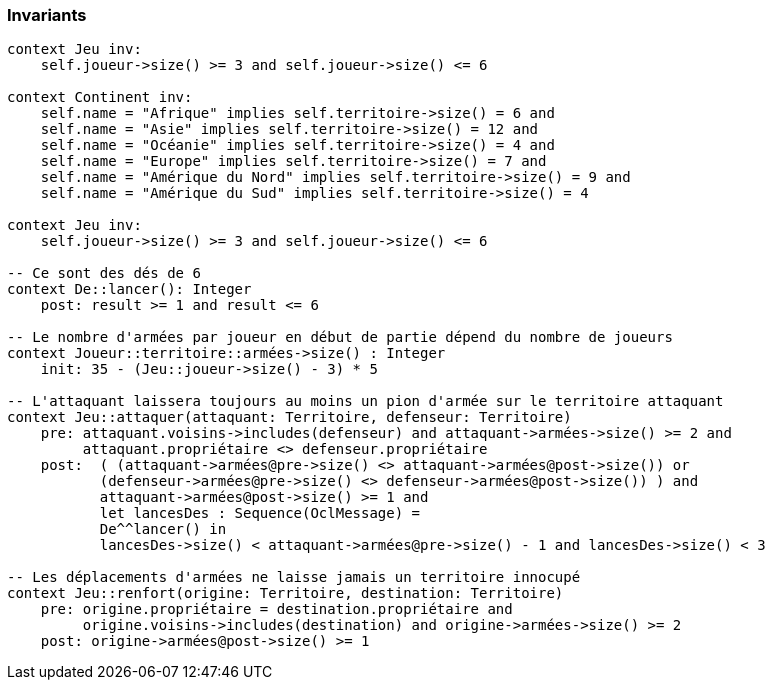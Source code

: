 === Invariants

[source,ocl]
----
context Jeu inv:
    self.joueur->size() >= 3 and self.joueur->size() <= 6

context Continent inv:
    self.name = "Afrique" implies self.territoire->size() = 6 and
    self.name = "Asie" implies self.territoire->size() = 12 and
    self.name = "Océanie" implies self.territoire->size() = 4 and
    self.name = "Europe" implies self.territoire->size() = 7 and
    self.name = "Amérique du Nord" implies self.territoire->size() = 9 and
    self.name = "Amérique du Sud" implies self.territoire->size() = 4

context Jeu inv:
    self.joueur->size() >= 3 and self.joueur->size() <= 6

-- Ce sont des dés de 6
context De::lancer(): Integer
    post: result >= 1 and result <= 6

-- Le nombre d'armées par joueur en début de partie dépend du nombre de joueurs
context Joueur::territoire::armées->size() : Integer
    init: 35 - (Jeu::joueur->size() - 3) * 5

-- L'attaquant laissera toujours au moins un pion d'armée sur le territoire attaquant
context Jeu::attaquer(attaquant: Territoire, defenseur: Territoire)
    pre: attaquant.voisins->includes(defenseur) and attaquant->armées->size() >= 2 and
         attaquant.propriétaire <> defenseur.propriétaire 
    post:  ( (attaquant->armées@pre->size() <> attaquant->armées@post->size()) or 
           (defenseur->armées@pre->size() <> defenseur->armées@post->size()) ) and
           attaquant->armées@post->size() >= 1 and
           let lancesDes : Sequence(OclMessage) =
           De^^lancer() in
           lancesDes->size() < attaquant->armées@pre->size() - 1 and lancesDes->size() < 3
           
-- Les déplacements d'armées ne laisse jamais un territoire innocupé     
context Jeu::renfort(origine: Territoire, destination: Territoire)
    pre: origine.propriétaire = destination.propriétaire and 
         origine.voisins->includes(destination) and origine->armées->size() >= 2
    post: origine->armées@post->size() >= 1
    
    
----
